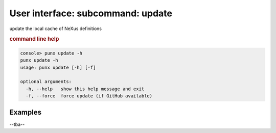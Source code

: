 .. _update:
.. index:: update

User interface: subcommand: **update**
######################################

update the local cache of NeXus definitions

.. rubric:: command line help

.. code-block:: console

   console> punx update -h
   punx update -h
   usage: punx update [-h] [-f]
   
   optional arguments:
     -h, --help   show this help message and exit
     -f, --force  force update (if GitHub available)


Examples
++++++++

--tba--
